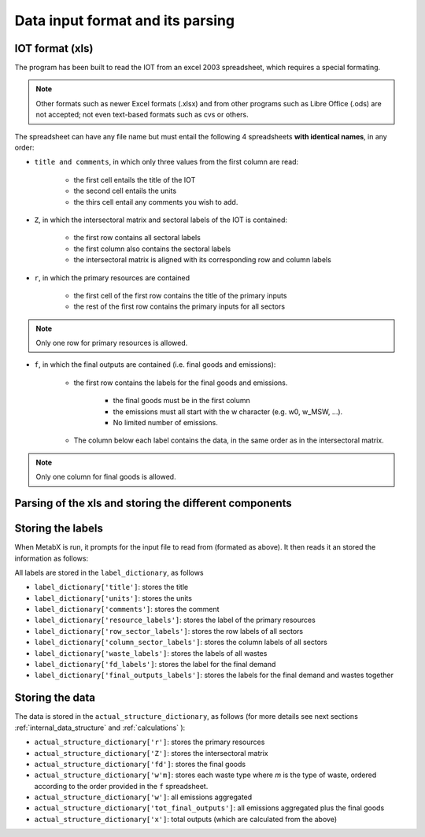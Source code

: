 
.. _data_input:

=============================================================
Data input format and its parsing
=============================================================

IOT format (xls)
-------------------

The program has been built to read the IOT from an excel 2003 spreadsheet, which requires a special formating.

.. note::

    Other formats such as newer Excel formats (.xlsx) and from other programs such as Libre Office (.ods) are not accepted; 
    not even text-based formats such as cvs or others. 

The spreadsheet can have any file name but must entail the following 4 spreadsheets **with\  identical\  names**, in any order:

* ``title and comments``, in which only three values from the first column are read:
    
    * the first cell entails the title of the IOT
    * the second cell entails the units
    * the thirs cell entail any comments you wish to add.

* ``Z``, in which the intersectoral matrix and sectoral labels of the IOT is contained:

    * the first row contains all sectoral labels
    * the first column also contains the sectoral labels
    * the intersectoral matrix is aligned with its corresponding row and column labels

* ``r``, in which the primary resources are contained

    * the first cell of the first row contains the title of the primary inputs
    * the rest of the first row contains the primary inputs for all sectors

.. note::
    
    Only one row for primary resources is allowed.

* ``f``, in which the final outputs are contained (i.e. final goods and emissions):

    * the first row contains the labels for the final goods and emissions. 
        
        * the final goods must be in the first column
        * the emissions must all start with the w character (e.g. w0, w_MSW, ...).
        * No limited number of emissions.

    * The column below each label contains the data, in the same order as in the intersectoral matrix.
.. note::
    
    Only one column for final goods is allowed.

Parsing of the xls and storing the different components
-------------------------------------------------------

Storing the labels
------------------

When MetabX is run, it prompts for the input file to read from (formated as above).
It then reads it an stored the information as follows:

All labels are stored in the ``label_dictionary``, as follows

* ``label_dictionary['title']``: stores the title
* ``label_dictionary['units']``: stores the units
* ``label_dictionary['comments']``: stores the comment
* ``label_dictionary['resource_labels']``: stores the label of the primary resources
* ``label_dictionary['row_sector_labels']``: stores the row labels of all sectors
* ``label_dictionary['column_sector_labels']``: stores the column labels of all sectors
* ``label_dictionary['waste_labels']``:  stores the labels of all wastes 
* ``label_dictionary['fd_labels']``: stores the label for the final demand
* ``label_dictionary['final_outputs_labels']``: stores the labels for the final demand and wastes together

Storing the data
------------------

The data is stored in the ``actual_structure_dictionary``, as follows (for more details see next sections :ref:`internal_data_structure` and :ref:`calculations` ):

* ``actual_structure_dictionary['r']``: stores the primary resources
* ``actual_structure_dictionary['Z']``: stores the intersectoral matrix
* ``actual_structure_dictionary['fd']``: stores the final goods
* ``actual_structure_dictionary['w'm]``: stores each waste type where *m* is the type of waste, ordered according to the order provided in the ``f`` spreadsheet.
* ``actual_structure_dictionary['w']``: all emissions aggregated
* ``actual_structure_dictionary['tot_final_outputs']``: all emissions aggregated plus the final goods
* ``actual_structure_dictionary['x']``: total outputs (which are calculated from the above)
